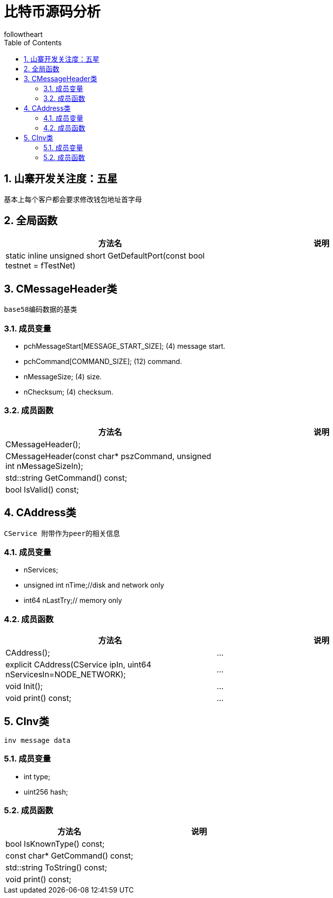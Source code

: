 = 比特币源码分析
followtheart
:doctype: book
:encoding: utf-8
:lang: en
:toc: left
:numbered:

## 山寨开发关注度：五星

基本上每个客户都会要求修改钱包地址首字母

## 全局函数

[width="100%",options="header,footer"]
|====================
| 方法名 | 说明
|static inline unsigned short GetDefaultPort(const bool testnet = fTestNet)|
|====================


## CMessageHeader类
 base58编码数据的基类

### 成员变量

 * pchMessageStart[MESSAGE_START_SIZE];  (4) message start.
 * pchCommand[COMMAND_SIZE]; (12) command.
 * nMessageSize; (4) size.
 * nChecksum; (4) checksum.

### 成员函数

[width="100%",options="header,footer"]
|====================
| 方法名 | 说明
| CMessageHeader();|
| CMessageHeader(const char* pszCommand, unsigned int nMessageSizeIn);|
| std::string GetCommand() const;|
| bool IsValid() const;|
|====================

## CAddress类
 CService 附带作为peer的相关信息

### 成员变量

 * nServices;
 * unsigned int nTime;//disk and network only
 * int64 nLastTry;// memory only

### 成员函数

[width="100%",options="header,footer"]
|====================
| 方法名 | 说明
| CAddress();|...
| explicit CAddress(CService ipIn, uint64 nServicesIn=NODE_NETWORK);|...
| void Init();|...
| void print() const;|...
|====================

## CInv类
 inv message data

### 成员变量

 * int type;
 * uint256 hash;

### 成员函数

[width="100%",options="header,footer"]
|====================
| 方法名 | 说明
| bool IsKnownType() const;|
| const char* GetCommand() const;|
| std::string ToString() const;|
| void print() const;|
|====================
